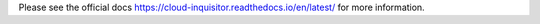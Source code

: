 .. raw:: html

.. raw:: html

    <img src="https://cloud-inquisitor.readthedocs.io/en/latest/_images/cloud-inquisitor_logo.png" height="200px">

Please see the official docs `<https://cloud-inquisitor.readthedocs.io/en/latest/>`_ for more information.

